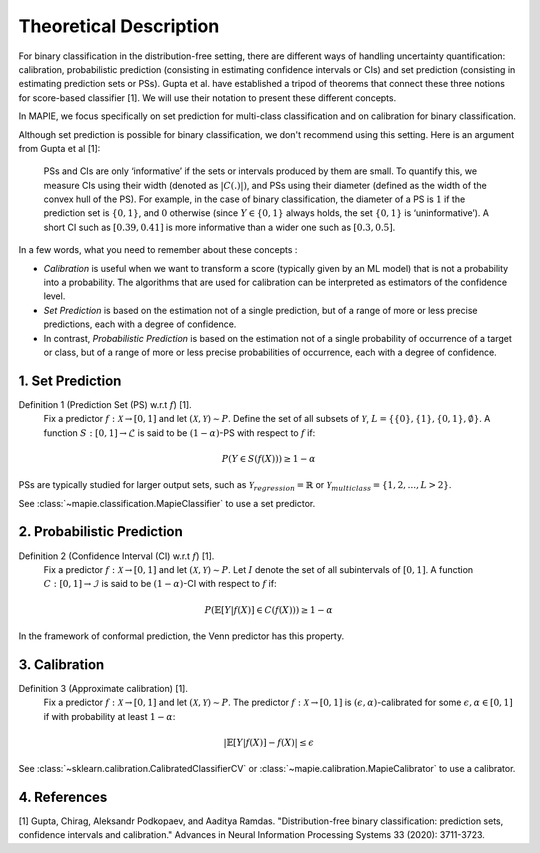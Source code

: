 .. title:: Theoretical Description : contents

.. _theoretical_description_binay_classification:

=======================
Theoretical Description
=======================

For binary classification in the distribution-free setting, there are
different ways of handling uncertainty quantification: calibration,
probabilistic prediction (consisting in estimating confidence intervals or CIs) 
and set prediction (consisting in estimating prediction sets or PSs). Gupta et al.
have established a tripod of theorems that connect these three notions for
score-based classifier [1]. We will use their notation to present these different concepts.

In MAPIE, we focus specifically on set prediction for multi-class classification
and on calibration for binary classification.

Although set prediction is possible for binary classification, we don't recommend using this setting.
Here is an argument from Gupta et al [1]:

    PSs and CIs are only ‘informative’ if the sets or intervals produced by them are small. To quantify
    this, we measure CIs using their width (denoted as :math:`|C(.)|)`, and PSs using their diameter (defined as
    the width of the convex hull of the PS). For example, in the case of binary classification, the diameter
    of a PS is :math:`1` if the prediction set is :math:`\{0,1\}`, and :math:`0` otherwise (since :math:`Y\in\{0,1\}`
    always holds, the set :math:`\{0,1\}` is ‘uninformative’). A short CI such as :math:`[0.39, 0.41]`
    is more informative than a wider one such as :math:`[0.3, 0.5]`.

In a few words, what you need to remember about these concepts :

* *Calibration* is useful when we want to transform a score (typically given by an ML model)
  that is not a probability into a probability. The algorithms that are used for calibration
  can be interpreted as estimators of the confidence level.
* *Set Prediction* is based on the estimation not of a single prediction,
  but of a range of more or less precise predictions, each with a degree of confidence.
* In contrast, *Probabilistic Prediction* is based on the estimation not of a single probability
  of occurrence of a target or class, but of a range of more or less precise probabilities of occurrence,
  each with a degree of confidence.


1. Set Prediction
-----------------

Definition 1 (Prediction Set (PS) w.r.t :math:`f`) [1].
    Fix a predictor :math:`f:\mathcal{X} \to [0, 1]` and let :math:`(\mathcal{X}, \mathcal{Y}) \sim P`.
    Define the set of all subsets of :math:`\mathcal{Y}`, :math:`L = \{\{0\}, \{1\}, \{0, 1\}, \emptyset\}`.
    A function :math:`S:[0,1]\to\mathcal{L}` is said to be :math:`(1-\alpha)`-PS with respect to :math:`f` if:

.. math:: 
    P(Y\in S(f(X))) \geq 1 - \alpha

PSs are typically studied for larger output sets, such as :math:`\mathcal{Y}_{regression}=\mathbb{R}` or
:math:`\mathcal{Y}_{multiclass}=\{1, 2, ..., L > 2\}`.

See :class:`~mapie.classification.MapieClassifier` to use a set predictor.


2. Probabilistic Prediction
---------------------------

Definition 2 (Confidence Interval (CI) w.r.t :math:`f`) [1].
    Fix a predictor :math:`f:\mathcal{X} \to [0, 1]` and let :math:`(\mathcal{X}, \mathcal{Y}) \sim P`.
    Let :math:`I` denote the set of all subintervals of :math:`[0,1]`.
    A function :math:`C:[0,1]\to\mathcal{I}` is said to be :math:`(1-\alpha)`-CI with respect to :math:`f` if:

.. math:: 
    P(\mathbb{E}[Y|f(X)]\in C(f(X))) \geq 1 - \alpha

In the framework of conformal prediction, the Venn predictor has this property.


3. Calibration
--------------

Definition 3 (Approximate calibration) [1].
    Fix a predictor :math:`f:\mathcal{X} \to [0, 1]` and let :math:`(\mathcal{X}, \mathcal{Y}) \sim P`.
    The predictor :math:`f:\mathcal{X} \to [0, 1]` is :math:`(\epsilon,\alpha)`-calibrated
    for some :math:`\epsilon,\alpha\in[0, 1]` if with probability at least :math:`1-\alpha`:

.. math:: 
    |\mathbb{E}[Y|f(X)] - f(X)| \leq \epsilon

See :class:`~sklearn.calibration.CalibratedClassifierCV` or :class:`~mapie.calibration.MapieCalibrator`
to use a calibrator.


4. References
-------------

[1] Gupta, Chirag, Aleksandr Podkopaev, and Aaditya Ramdas.
"Distribution-free binary classification: prediction sets, confidence intervals and calibration."
Advances in Neural Information Processing Systems 33 (2020): 3711-3723.
